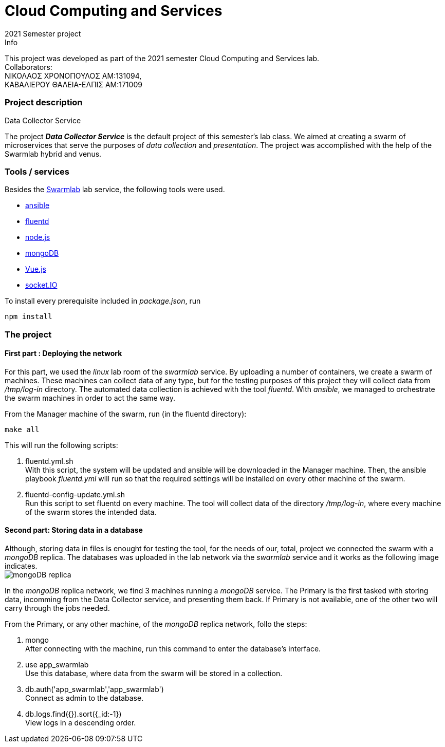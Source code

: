 = Cloud Computing and Services
2021 Semester project

.Info
****
This project was developed as part of the 2021 semester Cloud Computing and Services lab. +
Collaborators: +
ΝΙΚΟΛΑΟΣ ΧΡΟΝΟΠΟΥΛΟΣ ΑΜ:131094, +
ΚΑΒΑΛΙΕΡΟΥ ΘΑΛΕΙΑ-ΕΛΠΙΣ ΑΜ:171009
****

=== Project description
.Data Collector Service
****
The project *_Data Collector Service_* is the default project of this semester's lab class. We aimed at creating a swarm of microservices that serve the purposes of _data collection_ and _presentation_. The project was accomplished with the help of the Swarmlab hybrid and venus.
****

=== Tools / services
****
Besides the http://docs.swarmlab.io/[Swarmlab] lab service, the following tools were used. +

* https://www.ansible.com/[ansible]
* https://www.fluentd.org/[fluentd]
* https://nodejs.org/en/[node.js]
* https://www.mongodb.com/[mongoDB]
* https://www.mongodb.com/[Vue.js]
* https://socket.io/[socket.IO]
[%hardbreaks]

To install every prerequisite included in _package.json_, run +
....
npm install
....
****

=== The project
==== First part : Deploying the network 
****
For this part, we used the _linux_ lab room of the _swarmlab_ service. By uploading a number of containers, we create a swarm of machines. These machines can collect data of any type, but for the testing purposes of this project they will collect data from _/tmp/log-in_ directory. The automated data collection is achieved with the tool _fluentd_. With _ansible_, we managed to orchestrate the swarm machines in order to act the same way.
[%hardbreaks]
From the Manager machine of the swarm, run (in the fluentd directory): 
....
make all
....
This will run the following scripts:
[%hardbreaks]
<1> fluentd.yml.sh +
With this script, the system will be updated and ansible will be downloaded in the Manager machine. Then, the ansible playbook _fluentd.yml_ will run so that the required settings will be installed on every other machine of the swarm.
<2> fluentd-config-update.yml.sh +
Run this script to set fluentd on every machine. The tool will collect data of the directory _/tmp/log-in_, where every machine of the swarm stores the intended data.
****
==== Second part: Storing data in a database
****
Although, storing data in files is enought for testing the tool, for the needs of our, total, project we connected the swarm with a _mongoDB_ replica. The databases was uploaded in the lab network via the _swarmlab_ service and it works as the following image indicates. +
image:images/mongo_replica.png[mongoDB replica]
[%hardbreaks]
In the _mongoDB_ replica network, we find 3 machines running a _mongoDB_ service. The Primary is the first tasked with storing data, incomming from the Data Collector service, and presenting them back. If Primary is not available, one of the other two will carry through the jobs needed.
[%hardbreaks]
From the Primary, or any other machine, of the _mongoDB_ replica network, follo the steps:
[%hardbreaks]
<1> mongo +
After connecting with the machine, run this command to enter the database's interface.
<2> use app_swarmlab +
Use this database, where data from the swarm will be stored in a collection.
<3> db.auth('app_swarmlab','app_swarmlab') +
Connect as admin to the database.
<4> db.logs.find({}).sort({_id:-1}) +
View logs in a descending order.
****

